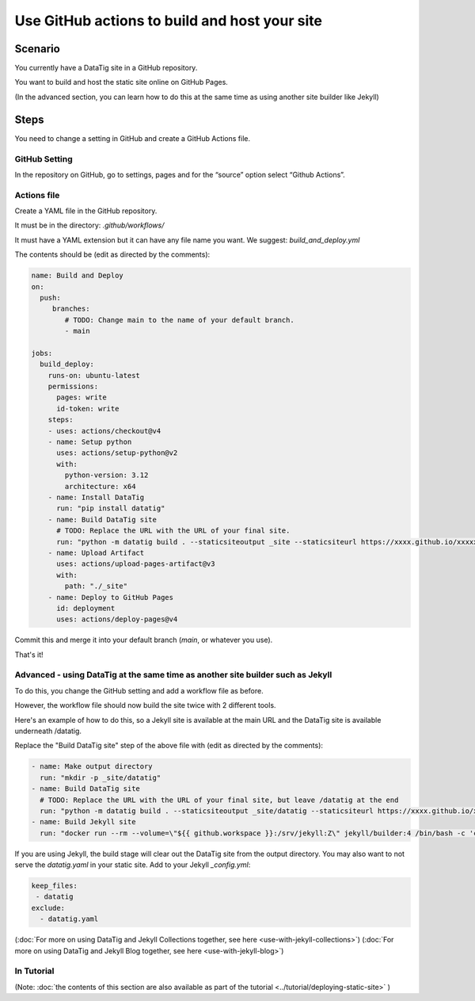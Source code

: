 Use GitHub actions to build and host your site
==============================================


Scenario
--------

You currently have a DataTig site in a GitHub repository.

You want to build and host the static site online on GitHub Pages.

(In the advanced section, you can learn how to do this at the same time as using another site builder like Jekyll)

Steps
-----

You need to change a setting in GitHub and create a GitHub Actions file.

GitHub Setting
~~~~~~~~~~~~~~

In the repository on GitHub, go to settings, pages and for the “source” option select “Github Actions”.

Actions file
~~~~~~~~~~~~

Create a YAML file in the GitHub repository.

It must be in the directory: `.github/workflows/`

It must have a YAML extension but it can have any file name you want. We suggest: `build_and_deploy.yml`

The contents should be (edit as directed by the comments):

.. code-block:: yaml

    name: Build and Deploy
    on:
      push:
         branches:
            # TODO: Change main to the name of your default branch.
            - main

    jobs:
      build_deploy:
        runs-on: ubuntu-latest
        permissions:
          pages: write
          id-token: write
        steps:
        - uses: actions/checkout@v4
        - name: Setup python
          uses: actions/setup-python@v2
          with:
            python-version: 3.12
            architecture: x64
        - name: Install DataTig
          run: "pip install datatig"
        - name: Build DataTig site
          # TODO: Replace the URL with the URL of your final site.
          run: "python -m datatig build . --staticsiteoutput _site --staticsiteurl https://xxxx.github.io/xxxxxxx"
        - name: Upload Artifact
          uses: actions/upload-pages-artifact@v3
          with:
            path: "./_site"
        - name: Deploy to GitHub Pages
          id: deployment
          uses: actions/deploy-pages@v4


Commit this and merge it into your default branch (`main`, or whatever you use).

That's it!

Advanced - using DataTig at the same time as another site builder such as Jekyll
~~~~~~~~~~~~~~~~~~~~~~~~~~~~~~~~~~~~~~~~~~~~~~~~~~~~~~~~~~~~~~~~~~~~~~~~~~~~~~~~

To do this, you change the GitHub setting and add a workflow file as before.

However, the workflow file should now build the site twice with 2 different tools.

Here's an example of how to do this, so a Jekyll site is available at the main URL and the DataTig site is available underneath /datatig.

Replace the "Build DataTig site" step of the above file with (edit as directed by the comments):


.. code-block:: yaml

        - name: Make output directory
          run: "mkdir -p _site/datatig"
        - name: Build DataTig site
          # TODO: Replace the URL with the URL of your final site, but leave /datatig at the end
          run: "python -m datatig build . --staticsiteoutput _site/datatig --staticsiteurl https://xxxx.github.io/xxxxxxx/datatig"
        - name: Build Jekyll site
          run: "docker run --rm --volume=\"${{ github.workspace }}:/srv/jekyll:Z\" jekyll/builder:4 /bin/bash -c 'chmod 777 /srv/jekyll && jekyll build _site'"

If you are using Jekyll, the build stage will clear out the DataTig site from the output directory. You may also want to not serve the `datatig.yaml` in your static site. Add to your Jekyll `_config.yml`:

.. code-block:: yaml

        keep_files:
         - datatig
        exclude:
          - datatig.yaml

(:doc:`For more on using DataTig and Jekyll Collections together, see here <use-with-jekyll-collections>`)
(:doc:`For more on using DataTig and Jekyll Blog together, see here <use-with-jekyll-blog>`)

In Tutorial
~~~~~~~~~~~

(Note: :doc:`the contents of this section are also available as part of the tutorial <../tutorial/deploying-static-site>` )
